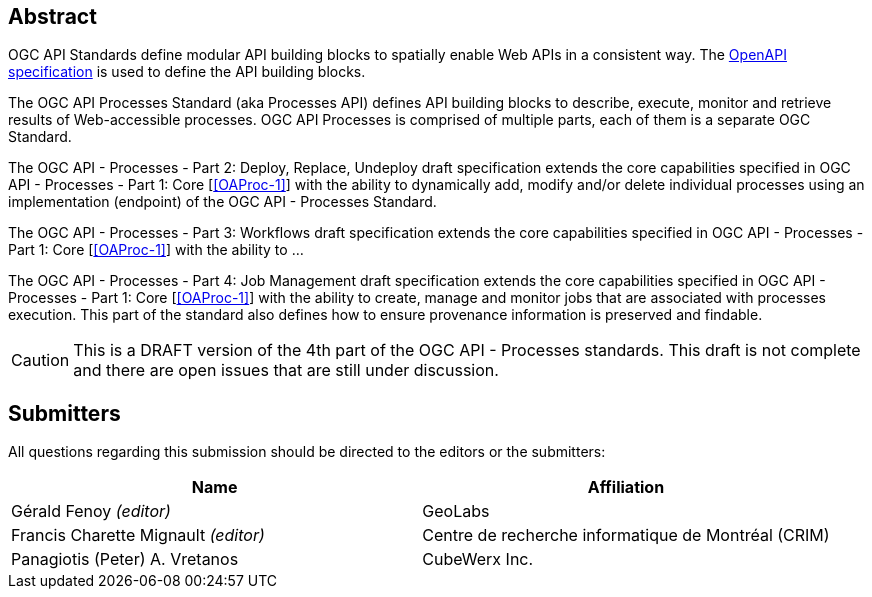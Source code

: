 
[abstract]
== Abstract

OGC API Standards define modular API building blocks to spatially enable Web APIs in a consistent way. The <<OpenAPI-Spec,OpenAPI specification>> is used to define the API building blocks.

The OGC API Processes Standard (aka Processes API) defines API building blocks to describe, execute, monitor and retrieve results of Web-accessible processes. OGC API Processes is comprised of multiple parts, each of them is a separate OGC Standard.

The OGC API - Processes - Part 2: Deploy, Replace, Undeploy draft specification extends the core capabilities specified in OGC API - Processes - Part 1: Core [<<OAProc-1>>] with the ability to dynamically add, modify and/or delete individual processes using an implementation (endpoint) of the OGC API - Processes Standard.

The OGC API - Processes - Part 3: Workflows draft specification extends the core capabilities specified in OGC API - Processes - Part 1: Core [<<OAProc-1>>] with the ability to ...

The OGC API - Processes - Part 4: Job Management draft specification extends the core capabilities specified in OGC API - Processes - Part 1: Core [<<OAProc-1>>] with the ability to create, manage and monitor jobs that are associated with processes execution. This part of the standard also defines how to ensure provenance information is preserved and findable. 

CAUTION: This is a DRAFT version of the 4th part of the OGC API - Processes standards. This draft is not complete and there are open issues that are still under discussion.

== Submitters

All questions regarding this submission should be directed to the editors or the submitters:

[cols="2",options="header,unnumbered"]
|===
| Name | Affiliation
| Gérald Fenoy _(editor)_ | GeoLabs
| Francis Charette Mignault _(editor)_ | Centre de recherche informatique de Montréal (CRIM)
| Panagiotis (Peter) A. Vretanos | CubeWerx Inc.
|===

